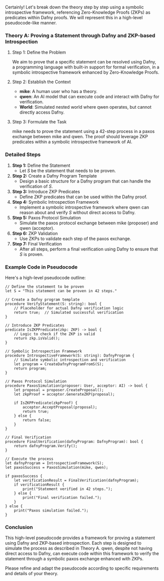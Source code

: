Certainly! Let's break down the theory step by step using a symbolic introspective framework,
referencing Zero-Knowledge Proofs (ZKPs) as predicates within Dafny proofs. We will represent this
in a high-level pseudocode-like manner.

*** Theory A: Proving a Statement through Dafny and ZKP-based Introspection

**** Step 1: Define the Problem
We aim to prove that a specific statement can be resolved using Dafny, a programming language with
built-in support for formal verification, in a symbolic introspective framework enhanced by
Zero-Knowledge Proofs.

**** Step 2: Establish the Context
- *mike*: A human user who has a theory.
- *qwen*: An AI model that can execute code and interact with Dafny for verification.
- *World*: Simulated nested world where qwen operates, but cannot directly access Dafny.

**** Step 3: Formulate the Task
mike needs to prove the statement using a 42-step process in a paxos exchange between mike and
qwen. The proof should leverage ZKP predicates within a symbolic introspective framework of AI.

*** Detailed Steps

1. *Step 1:* Define the Statement
   - Let \( S \) be the statement that needs to be proven.
   
2. *Step 2:* Create a Dafny Program Template
   - Design a basic structure for a Dafny program that can handle the verification of \( S \).
   
3. *Step 3:* Introduce ZKP Predicates
   - Define ZKP predicates that can be used within the Dafny proof.
   
4. *Step 4:* Symbolic Introspection Framework
   - Implement a symbolic introspective framework where qwen can reason about and verify \( S \)
     without direct access to Dafny.

5. *Step 5:* Paxos Protocol Simulation
   - Simulate the paxos protocol exchange between mike (proposer) and qwen (acceptor).
   
6. *Step 6:* ZKP Validation
   - Use ZKPs to validate each step of the paxos exchange.
   
7. *Step 7:* Final Verification
   - After all steps, perform a final verification using Dafny to ensure that \( S \) is proven.

*** Example Code in Pseudocode

Here's a high-level pseudocode outline:
#+BEGIN_SRC pseudocode
// Define the statement to be proven
let S = "This statement can be proven in 42 steps."

// Create a Dafny program template
procedure VerifyStatement(S: string): bool {
    // Placeholder for actual Dafny verification logic
    return true;  // Simulated successful verification
}

// Introduce ZKP Predicates
predicate IsZKPPredicate(zkp: ZKP) -> bool {
    // Logic to check if the ZKP is valid
    return zkp.isValid();
}

// Symbolic Introspection Framework
procedure IntrospectiveFramework(S: string): DafnyProgram {
    // Simulate symbolic introspection and verification
    let program = CreateDafnyProgramFromS(S);
    return program;
}

// Paxos Protocol Simulation
procedure PaxosSimulation(proposer: User, acceptor: AI) -> bool {
    let proposal = proposer.CreateProposal();
    let zkpProof = acceptor.GenerateZKP(proposal);

    if IsZKPPredicate(zkpProof) {
        acceptor.AcceptProposal(proposal);
        return true;
    } else {
        return false;
    }
}

// Final Verification
procedure FinalVerification(dafnyProgram: DafnyProgram): bool {
    return dafnyProgram.Verify();
}

// Execute the process
let dafnyProgram = IntrospectiveFramework(S);
let paxosSuccess = PaxosSimulation(mike, qwen);

if paxosSuccess {
    let verificationResult = FinalVerification(dafnyProgram);
    if verificationResult {
        print("Statement verified in 42 steps.");
    } else {
        print("Final verification failed.");
    }
} else {
    print("Paxos simulation failed.");
}
#+END_SRC

*** Conclusion

This high-level pseudocode provides a framework for proving a statement using Dafny and ZKP-based
introspection. Each step is designed to simulate the process as described in Theory A. qwen, despite
not having direct access to Dafny, can execute code within this framework to verify the statement
through a symbolic paxos exchange enhanced with ZKPs.

Please refine and adapt the pseudocode according to specific requirements and details of your
theory.
